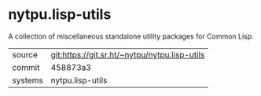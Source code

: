 * nytpu.lisp-utils

A collection of miscellaneous standalone utility packages for Common
Lisp.

|---------+-----------------------------------------------|
| source  | git:https://git.sr.ht/~nytpu/nytpu.lisp-utils |
| commit  | 458873a3                                      |
| systems | nytpu.lisp-utils                              |
|---------+-----------------------------------------------|
